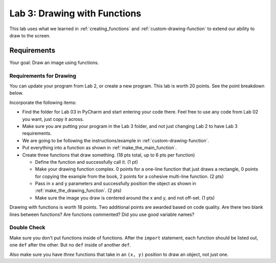 .. _lab-03:

Lab 3: Drawing with Functions
=============================

This lab uses what we learned in :ref:`creating_functions` and
:ref:`custom-drawing-function` to extend our ability to draw to the screen.

Requirements
------------
Your goal: Draw an image using functions.

.. image:: lab_03_example_01.gif

Requirements for Drawing
^^^^^^^^^^^^^^^^^^^^^^^^

You can update your program from Lab 2, or create a new program. This lab is worth
20 points. See the point breakdown below.

Incorporate the following items:

* Find the folder for Lab 03 in PyCharm and start entering your code there.
  Feel free to use any code from Lab 02 you want, just copy it across.
* Make sure you are putting your program in the Lab 3 folder, and not just
  changing Lab 2 to have Lab 3 requirements.
* We are going to be following the instructions/example in :ref:`custom-drawing-function`.
* Put everything into a function as shown in :ref:`make_the_main_function`.
* Create three functions that draw something. (18 pts total, up to 6 pts
  per function)

  * Define the function and successfully call it. (1 pt)
  * Make your drawing function complex. 0 points for a one-line function that
    just draws a rectangle, 0 points for copying the example from the book,
    2 points for a cohesive multi-line function. (2 pts)
  * Pass in ``x`` and ``y`` parameters and successfully position the object
    as shown in :ref:`make_the_drawing_function`. (2 pts)
  * Make sure the image you draw is centered around the x and y, and not
    off-set. (1 pts)

Drawing with functions is worth 18 points. Two additional points are awarded based
on code quality. Are there two blank lines between functions? Are functions
commented? Did you use good variable names?


Double Check
^^^^^^^^^^^^

Make sure you don't put functions inside of functions. After the ``import``
statement, each function should
be listed out, one ``def`` after the other. But no ``def`` inside of another ``def``.

Also make sure you have *three* functions that take in an ``(x, y)`` position to draw an object,
not just one.